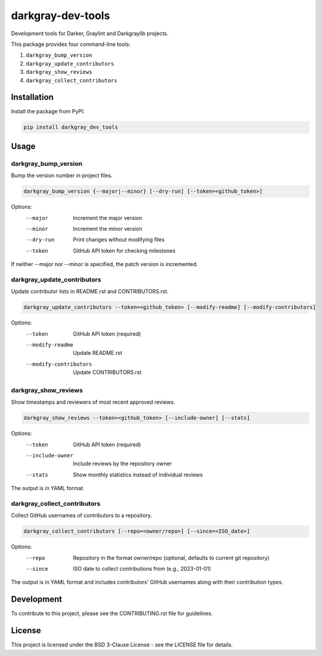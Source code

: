 ====================
 darkgray-dev-tools
====================

Development tools for Darker, Graylint and Darkgraylib projects.

This package provides four command-line tools:

1. ``darkgray_bump_version``
2. ``darkgray_update_contributors``
3. ``darkgray_show_reviews``
4. ``darkgray_collect_contributors``

Installation
------------

Install the package from PyPI:

.. code-block:: bash

    pip install darkgray_dev_tools

Usage
-----

darkgray_bump_version
^^^^^^^^^^^^^^^^^^^^^

Bump the version number in project files.

.. code-block:: bash

    darkgray_bump_version {--major|--minor} [--dry-run] [--token=<github_token>]

Options:
  --major            Increment the major version
  --minor            Increment the minor version
  --dry-run          Print changes without modifying files
  --token            GitHub API token for checking milestones

If neither --major nor --minor is specified, the patch version is incremented.

darkgray_update_contributors
^^^^^^^^^^^^^^^^^^^^^^^^^^^^

Update contributor lists in README.rst and CONTRIBUTORS.rst.

.. code-block:: bash

    darkgray_update_contributors --token=<github_token> [--modify-readme] [--modify-contributors]

Options:
  --token                GitHub API token (required)
  --modify-readme        Update README.rst
  --modify-contributors  Update CONTRIBUTORS.rst

darkgray_show_reviews
^^^^^^^^^^^^^^^^^^^^^

Show timestamps and reviewers of most recent approved reviews.

.. code-block:: bash

    darkgray_show_reviews --token=<github_token> [--include-owner] [--stats]

Options:
  --token          GitHub API token (required)
  --include-owner  Include reviews by the repository owner
  --stats          Show monthly statistics instead of individual reviews

The output is in YAML format.

darkgray_collect_contributors
^^^^^^^^^^^^^^^^^^^^^^^^^^^^^

Collect GitHub usernames of contributors to a repository.

.. code-block:: bash

    darkgray_collect_contributors [--repo=<owner/repo>] [--since=<ISO_date>]

Options:
  --repo   Repository in the format owner/repo (optional, defaults to current git repository)
  --since  ISO date to collect contributions from (e.g., 2023-01-01)

The output is in YAML format and includes contributors' GitHub usernames along with their contribution types.

Development
-----------

To contribute to this project, please see the CONTRIBUTING.rst file for guidelines.

License
-------

This project is licensed under the BSD 3-Clause License - see the LICENSE file for details.
